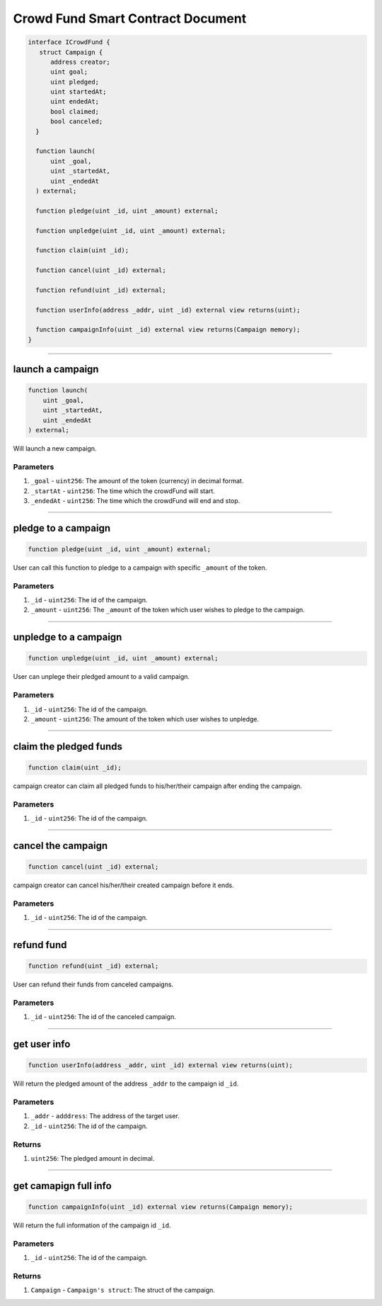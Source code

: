 ==================================
Crowd Fund Smart Contract Document
==================================

.. code-block:: solidity

  interface ICrowdFund {
     struct Campaign {
        address creator;
        uint goal;
        uint pledged;
        uint startedAt;
        uint endedAt;
        bool claimed;
        bool canceled;
    }
    
    function launch(
        uint _goal,
        uint _startedAt,
        uint _endedAt
    ) external;

    function pledge(uint _id, uint _amount) external;

    function unpledge(uint _id, uint _amount) external;

    function claim(uint _id);
    
    function cancel(uint _id) external;

    function refund(uint _id) external;

    function userInfo(address _addr, uint _id) external view returns(uint);

    function campaignInfo(uint _id) external view returns(Campaign memory);
  }
  
------------------------------------------------------------------------------------------------

launch a campaign
=====================

.. code-block:: solidity
  
    function launch(
        uint _goal,
        uint _startedAt,
        uint _endedAt
    ) external;
    
Will launch a new campaign.

----------
Parameters
----------

1. ``_goal`` - ``uint256``: The amount of the token (currency) in decimal format.
2. ``_startAt`` - ``uint256``: The time which the crowdFund will start.
3. ``_endedAt`` - ``uint256``: The time which the crowdFund will end and stop.

------------------------------------------------------------------------------------------------

pledge to a campaign
=====================

.. code-block:: solidity

  function pledge(uint _id, uint _amount) external;
  
User can call this function to pledge to a campaign with specific ``_amount`` of the token.

----------
Parameters
----------

1. ``_id`` - ``uint256``: The id of the campaign.
2. ``_amount`` - ``uint256``: The ``_amount`` of the token which user wishes to pledge to the campaign.

------------------------------------------------------------------------------------------------

unpledge to a campaign
=======================

.. code-block:: solidity

  function unpledge(uint _id, uint _amount) external;
  
User can unplege their pledged amount to a valid campaign.

----------
Parameters
----------

1. ``_id`` - ``uint256``: The id of the campaign.
2. ``_amount`` - ``uint256``: The amount of the token which user wishes to unpledge.

------------------------------------------------------------------------------------------------

claim the pledged funds
========================

.. code-block:: solidity
  
  function claim(uint _id);
  
campaign creator can claim all pledged funds to his/her/their campaign after ending the campaign.

----------
Parameters
----------

1. ``_id`` - ``uint256``: The id of the campaign.

------------------------------------------------------------------------------------------------

cancel the campaign
======================

.. code-block:: solidity

  function cancel(uint _id) external;
  
campaign creator can cancel his/her/their created campaign before it ends.

----------
Parameters
----------

1. ``_id`` - ``uint256``: The id of the campaign.

------------------------------------------------------------------------------------------------

refund fund
=============

.. code-block:: solidity
  
  function refund(uint _id) external;
  
User can refund their funds from canceled campaigns.

----------
Parameters
----------

1. ``_id`` - ``uint256``: The id of the canceled campaign.

------------------------------------------------------------------------------------------------

get user info
================

.. code-block:: solidity

  function userInfo(address _addr, uint _id) external view returns(uint);
  
Will return the pledged amount of the address ``_addr`` to the campaign id ``_id``.

----------
Parameters
----------

1. ``_addr`` - ``adddress``: The address of the target user.
2. ``_id`` - ``uint256``: The id of the campaign.

----------
Returns
----------

1. ``uint256``: The pledged amount in decimal.

------------------------------------------------------------------------------------------------

get camapign full info
================

.. code-block:: solidity

  function campaignInfo(uint _id) external view returns(Campaign memory);
  
Will return the full information of the campaign id ``_id``.

----------
Parameters
----------

1. ``_id`` - ``uint256``: The id of the campaign.

----------
Returns
----------

1. ``Campaign`` - ``Campaign's struct``: The struct of the campaign.
